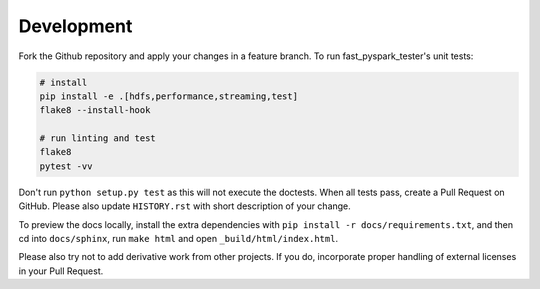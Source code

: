 .. _dev:

Development
===========

Fork the Github repository and apply your changes in a feature branch.
To run fast_pyspark_tester's unit tests:

.. code-block:: sh

    # install
    pip install -e .[hdfs,performance,streaming,test]
    flake8 --install-hook

    # run linting and test
    flake8
    pytest -vv

Don't run ``python setup.py test`` as this will
not execute the doctests. When all tests pass, create a Pull Request on GitHub.
Please also update ``HISTORY.rst`` with short description of your change.

To preview the docs locally, install the extra dependencies with
``pip install -r docs/requirements.txt``, and then cd into ``docs/sphinx``,
run ``make html`` and open ``_build/html/index.html``.

Please also try not to add derivative work from other projects. If you do,
incorporate proper handling of external licenses in your Pull Request.

